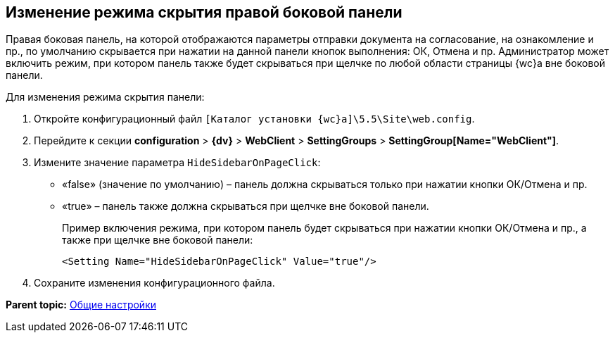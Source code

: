 
== Изменение режима скрытия правой боковой панели

Правая боковая панель, на которой отображаются параметры отправки документа на согласование, на ознакомление и пр., по умолчанию скрывается при нажатии на данной панели кнопок выполнения: ОК, Отмена и пр. Администратор может включить режим, при котором панель также будет скрываться при щелчке по любой области страницы {wc}а вне боковой панели.

Для изменения режима скрытия панели:

. Откройте конфигурационный файл [.ph]#[.ph .filepath]`[Каталог установки {wc}а]\5.5\Site\web.config`#.
. Перейдите к секции [.ph .menucascade]#[.ph .uicontrol]*configuration* > [.ph .uicontrol]*{dv}* > [.ph .uicontrol]*WebClient* > [.ph .uicontrol]*SettingGroups* > [.ph .uicontrol]*SettingGroup[Name="WebClient"]*#.
. Измените значение параметра `HideSidebarOnPageClick`:
* «false» (значение по умолчанию) – панель должна скрываться только при нажатии кнопки ОК/Отмена и пр.
* «true» – панель также должна скрываться при щелчке вне боковой панели.
+
Пример включения режима, при котором панель будет скрываться при нажатии кнопки ОК/Отмена и пр., а также при щелчке вне боковой панели:
+
[source,pre,codeblock]
----
<Setting Name="HideSidebarOnPageClick" Value="true"/>
----
. Сохраните изменения конфигурационного файла.

*Parent topic:* xref:CommonConf.adoc[Общие настройки]
